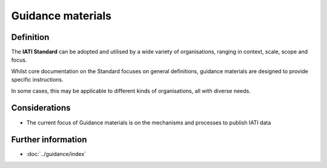 Guidance materials
==================

Definition
----------
The **IATI Standard** can be adopted and utilised by a wide variety of organisations, ranging in context, scale, scope and focus.

Whilst core documentation on the Standard focuses on general definitions, guidance materials are designed to provide specific instructions.  

In some cases, this may be applicable to different kinds of organisations, all with diverse needs. 


Considerations
--------------

* The current focus of Guidance materials is on the mechanisms and processes to publish IATI data


Further information
-------------------

*  :doc:`../guidance/index`

